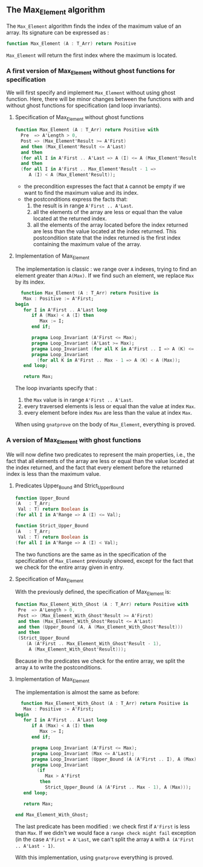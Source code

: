 ** The Max_Element algorithm

   The ~Max_Element~ algorithm finds the index of the maximum value
   of an array. Its signature can be expressed as :

   #+BEGIN_SRC ada
   function Max_Element (A : T_Arr) return Positive
   #+END_SRC

   ~Max_Element~ will return the first index where the maximum is located.

*** A first version of Max_Element without ghost functions for specification

    We will first specify and implement ~Max_Element~ without using ghost
    function. Here, there will be minor changes between the functions
    with and without ghost functions for specification (and loop invariants).

**** Specification of Max_Element without ghost functions

    #+BEGIN_SRC ada
    function Max_Element (A : T_Arr) return Positive with
      Pre  => A'Length > 0,
      Post => (Max_Element'Result >= A'First)
      and then (Max_Element'Result <= A'Last)
      and then
      (for all I in A'First .. A'Last => A (I) <= A (Max_Element'Result))
      and then
      (for all I in A'First .. Max_Element'Result - 1 =>
         A (I) < A (Max_Element'Result));
    #+END_SRC

    - the precondition expresses the fact that ~A~ cannot be
      empty if we want to find the maximum value and its index.
    - the postconditions express the facts that:
      1. the result is in range ~A'First .. A'Last~.
      2. all the elements of the array are less or equal than the value located at the returned index.
      3. all the elements of the array located before the index returned are less than the value located at the index returned. This postcondition state that the index returned is the first index containing the maximum value of the array.

**** Implementation of Max_Element

     The implementation is classic : we range over ~A~ indexes, trying
     to find an element greater than ~A(Max)~. If we find such an element,
     we replace ~Max~ by its index.

     #+BEGIN_SRC ada
     function Max_Element (A : T_Arr) return Positive is
      Max : Positive := A'First;
   begin
      for I in A'First .. A'Last loop
         if A (Max) < A (I) then
            Max := I;
         end if;

         pragma Loop_Invariant (A'First <= Max);
         pragma Loop_Invariant (A'Last >= Max);
         pragma Loop_Invariant (for all K in A'First .. I => A (K) <= A (Max));
         pragma Loop_Invariant
           (for all K in A'First .. Max - 1 => A (K) < A (Max));
      end loop;

      return Max;
     #+END_SRC

     The loop invariants specify that :
     1. the ~Max~ value is in range ~A'First .. A'Last~.
     2. every traversed elements is less or equal than the value at index ~Max~.
     3. every element before index ~Max~ are less than the value at index ~Max~.

     When using ~gnatprove~ on the body of ~Max_Element~, everything is proved.
     
*** A version of Max_Element with ghost functions

    We will now define two predicates to represent the main
    properties, i.e., the fact that all elements of the array
    are less or equal than the value located at the index returned,
    and the fact that every element before the returned index is
    less than the maximum value.

**** Predicates Upper_Bound and Strict_Upper_Bound

     #+BEGIN_SRC ada
     function Upper_Bound
     (A   : T_Arr;
      Val : T) return Boolean is
     (for all I in A'Range => A (I) <= Val);
     #+END_SRC

     #+BEGIN_SRC ada
     function Strict_Upper_Bound
     (A   : T_Arr;
      Val : T) return Boolean is
     (for all I in A'Range => A (I) < Val);
     #+END_SRC
     
     The two functions are the same as in the specification
     of the specification of ~Max_Element~ previously 
     showed, except for the fact that we check for the entire
     array given in entry.

**** Specification of Max_Element

     With the previously defined, the specification of Max_Element is:

     #+BEGIN_SRC ada
     function Max_Element_With_Ghost (A : T_Arr) return Positive with
      Pre  => A'Length > 0,
      Post => (Max_Element_With_Ghost'Result >= A'First)
      and then (Max_Element_With_Ghost'Result <= A'Last)
      and then (Upper_Bound (A, A (Max_Element_With_Ghost'Result)))
      and then
      (Strict_Upper_Bound
         (A (A'First .. Max_Element_With_Ghost'Result - 1),
          A (Max_Element_With_Ghost'Result)));
     #+END_SRC
     
     Because in the predicates we check for the entire array, we split the array ~A~ 
     to write the postconditions.

**** Implementation of Max_Element 

     The implementation is almost the same as before:

     #+BEGIN_SRC ada
     function Max_Element_With_Ghost (A : T_Arr) return Positive is
      Max : Positive := A'First;
   begin
      for I in A'First .. A'Last loop
         if A (Max) < A (I) then
            Max := I;
         end if;

         pragma Loop_Invariant (A'First <= Max);
         pragma Loop_Invariant (Max <= A'Last);
         pragma Loop_Invariant (Upper_Bound (A (A'First .. I), A (Max)));
         pragma Loop_Invariant
           (if
              Max > A'First
            then
              Strict_Upper_Bound (A (A'First .. Max - 1), A (Max)));
      end loop;

      return Max;

   end Max_Element_With_Ghost;
     #+END_SRC

     The last predicate has been modified : we check first if ~A'First~
     is less than ~Max~. If we didn't we would face a ~range check might fail~
     exception (in the case ~A'First = A'Last~, we can't split the array ~A~ with
     ~A (A'First .. A'Last - 1)~.

     With this implementation, using ~gnatprove~ everything is proved.
